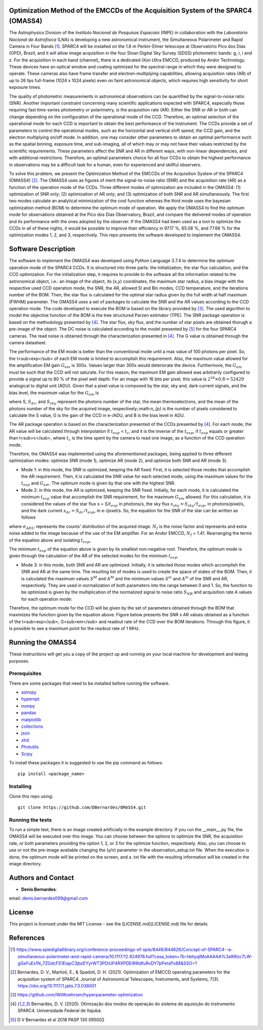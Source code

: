 Optimization Method of the EMCCDs of the Acquisition System of the SPARC4 (OMASS4)
----------------------------------------------------------------------------------

The Astrophysics Division of the *Instituto Nacional de Pesquisas Espaciais* (INPE) 
in collaboration with the *Laboratório Nacional de Astrofísica* (LNA) is developing 
a new astronomical instrument, the Simultaneous Polarimeter and Rapid Camera in Four 
Bands [#SPARC4]_. SPARC4 will be installed on the 1.6 m Perkin-Elmer telescope at 
Observatório Pico dos Dias (OPD), Brazil, and it will allow image acquisition in the 
four Sloan Digital Sky Survey (SDSS) photometric bands: g, r, i and z. For the acquisition 
in each band (channel), there is a dedicated iXon Ultra EMCCD, produced by Andor Technology. 
These devices have an optical window and coating optimized for the spectral range in which 
they were designed to operate. These cameras also have frame transfer and electron-multiplying
capabilities, allowing acquisition rates (AR) of up to 26 fps full-frame (1024 x 1024 pixels)
even on faint astronomical objects, which requires high sensitivity for short exposure times.   

The quality of photometric measurements in astronomical observations can be quantified by the signal-to-noise ratio (SNR). Another important constraint concerning many scientific applications expected with SPARC4, especially those requiring fast time-series photometry or polarimetry, is the acquisition rate (AR).  Either the SNR or AR or both can change depending on the configuration of the operational mode of the CCD. Therefore, an optimal selection of the operational mode for each CCD is important to obtain the best performance of the instrument. The CCDs provide a set of parameters to control the operational modes, such as the horizontal and vertical shift speed, the CCD gain, and the electron multiplying on/off mode. In addition, one may consider other parameters to obtain an optimal performance such as the spatial binning, exposure time, and sub-imaging, all of which may or may not have their values restricted by the scientific requirements. These parameters affect the SNR and AR in different ways, with non-linear dependencies, and with additional restrictions. Therefore, an optimal parameters choice for all four CCDs to obtain the highest performance in observations may be a difficult task for a human, even for experienced and skillful observers. 

To solve this problem, we present the Optimization Method of the EMCCDs of the Acquisition System of the SPARC4 (OMASS4) [#OMASS4]_. The OMASS4 uses as figures of merit the signal-to-noise ratio (SNR) and the acquisition rate (AR) as a function of the operation mode of the CCDs. Three different modes of optimization are included in the OMASS4:  (1) optimization of SNR only; (2) optimization of AR only; and (3) optimization of both SNR and AR simultaneously. The first two modes calculate an analytical minimization of the cost function whereas the third mode uses the bayesian optimization method (BOM) to determine the optimum mode of operation. We apply the OMASS4 to find the optimum mode for observations obtained at the Pico dos Dias Observatory, Brazil, and compare the delivered modes of operation and its performance with the ones adopted by the observer. If the OMASS4 had been used as a tool to optimize the CCDs in all of these nights, it would be possible to improve their efficiency in 97.17 %, 65.08 %, and 77.66 % for the optimization modes 1, 2, and 3, respectively. This repo presents the software developed to implement the OMASS4.

Software Description
--------------------

The software to implement the OMASS4 was developed using Python Language 3.7.4 to determine the optimum operation mode of the SPARC4 CCDs. It is structured into three parts: the initialization, the star flux calculation, and the CCD optimization. For the initialization step, it requires to provide to the software all the information related to the astronomical object, i.e.: an image of the object, its (x,y) coordinates, the maximum star radius, a bias image with the respective used CCD operation mode, the SNR, the AR, allowed SI and Bin modes, CCD temperature, and the iterations number of the BOM. Then, the star flux is calculated for the optimal star radius given by the full width at half maximum (FWHM) parameter. The OMASS4 uses a set of packages to calculate the SNR and the AR values according to the CCD operation mode. The code developed to execute the BOM is based on the library provided by [#Koehrsen]_. The used algorithm to model the objective function of the BOM is the tree structured Parzen estimator (TPE). The SNR package operation is based on the methodology presented by [#Bernardes_2020]_. The star flux, sky flux, and the number of star pixels are obtained thorugh a pre-image of the object. The DC noise is calculated according to the model presented by [#Bernardes_2018]_ for the four SPARC4 cameras. The read noise is obtained through the characterization presented in [#Bernardes_2020]_. The G value is obtained through the camera datasheet.

The performance of the EM mode is better than the conventional mode until a max value of 100 photons per pixel. So, the t<sub>exp</sub> of each EM mode is limited to accomplish this requirement. Also, the maximum value allowed for the amplification EM gain :math:`G_{em}` is 300x. Values larger than 300x would deteriorate the device. Furthermore, the :math:`G_{em}` must be such that the CCD will not saturate. For this reason, the maximum EM gain allowed was arbitrarily configured to provide a signal up to 80 % of the pixel well depth. For an image with 16 bits per pixel, this value is :math:`2^{16} \times 0.8 = 52429` analogical to digital unit (ADU). Given that a pixel value is composed by the star, sky and, dark current signals, and the bias level, the maximum value for the :math:`G_{em}` is

.. image:: Images/em_gain.png  
  :align: center
  :width: 200
  

where S, :math:`S_{dc}`, and :math:`S_{sky}` represent the photons number of the star, the mean thermoelectrons, and the mean of the photons number of the sky for the acquired image, respectively;:math:`n_{p}` is the number of pixels considered to calculate the S value, G is the gain of the CCD in e-/ADU, and B is the bias level in ADU. 

The AR package operation is based on the characterization presented of the CCDs presented by [#Bernardes_2020]_. For each mode, the AR value will be calculated through interpolation if :math:`t_{exp}` < :math:`t_{c}`, and it is the inverse of the :math:`t_{exp}`, if :math:`t_{exp}` equals or greater than t<sub>c</sub>, where :math:`t_{c}` is the time spent by the camera to read one image, as a function of the CCD operation mode.

Therefore, the OMASS4 was implemented using the aforementioned packages, being applied to three different optimization modes: optimize SNR (mode 1), optimize AR (mode 2), and optimize both SNR and AR (mode 3). 

* Mode 1: in this mode, the SNR is optimized, keeping the AR fixed. First, it is selected those modes that accomplish the AR requirement. Then, it is calculated the SNR value for each selected mode, using the maximum values for the :math:`t_{exp}` and :math:`G_{em}`. The optimum mode is given by that one with the highest SNR.
    
* Mode 2: in this mode, the AR is optimized, keeping the SNR fixed. Initially, for each mode, it is calculated the minimum :math:`t_{exp}` value that accomplish the SNR requirement, for the maximum :math:`G_{em}` allowed. For this calculation, it is considered the values of the star flux s = S/:math:`t_{exp}` in photons/s, the sky flux :math:`s_{sky} = S_{sky}/t_{exp}`, in photons/pixel/s, and the dark current :math:`s_{dc} = S_{dc}/t_{exp}`, in e-/pixel/s. So, the equation for the SNR of the star can be written as follows

.. image:: Images/snr.png
  :align: center
  :width: 500    
    
where :math:`\sigma_{ADU}` represents the counts' distribution of the acquired image. :math:`N_{f}` is the noise factor and represents and extra noise added to the image because of the use of the EM amplifier. For an Andor EMCCD, :math:`N_{f}` = 1.41. Rearranging the terms of the equation above and isolating :math:`t_{exp}`,
    
.. image:: Images/quadratic_equation_snr.png
  :align: center
  :width: 500

    
The minimum :math:`t_{exp}` of the equation above is given by its smallest non-negative root. Therefore, the optimum mode is given through the calculation of the AR of the selected modes for the minimum :math:`t_{exp}`.
    
* Mode 3: in this mode, both SNR and AR are optimized. Initially, it is selected those modes which accomplish the SNR and AR at the same time. The resulting list of modes is used to create the space of states of the BOM. Then, it is calculated the maximum values :math:`S^{M}` and :math:`A^{M}` and the minimum values :math:`S^{m}` and :math:`A^{m}` of the SNR and AR, respectively. They are used in normalization of both parameters into the range between 0 and 1. So, the function to be optimized is given by the multiplication of the normalized signal to noise ratio :math:`S_{NR}` and acquisition rate A values for each operation mode:


.. image:: Images/objective_function.png
  :align: center
  :width: 200
  

Therefore, the optimum mode for the CCD will be given by the set of parameters obtained through the BOM that maximizes the function given by the equation above. Figure below presents the SNR x AR values obtained as a function of the t<sub>exp</sub>, G<sub>em</sub> and readout rate of the CCD over the BOM iterations. Through this figure, it is possible to see a maximum point for the readout rate of 1 MHz.

.. image:: Images/iterations_OMASS4.png
  :align: center
  :width: 400
  :alt: Output iterations after the execution of the OMASS4


Running the OMASS4
------------------

These instructions will get you a copy of the project up and running on your local machine for development and testing purposes. 

Prerequisites
+++++++++++++

There are some packages that need to be installed before running the software.

* `astropy <https://www.astropy.org/>`__
* `hyperopt <https://github.com/WillKoehrsen/hyperparameter-optimization>`__
* `numpy <https://numpy.org/>`__
* `pandas <https://pandas.pydata.org/>`__
* `matplotlib  <https://matplotlib.org/>`__
* `collections  <https://docs.python.org/3/library/collections.html>`__
* `json <https://www.w3schools.com/python/python_json.asp>`__
* `xlrd  <https://xlrd.readthedocs.io/en/latest/>`__
* `Photutils  <https://photutils.readthedocs.io/en/stable/>`__
* `Scipy <https://www.scipy.org>`__

To install these packages it is suggested to use the pip command as follows::

    pip install <package_name>


Installing
++++++++++

Clone this repo using::

   git clone https://github.com/DBernardes/OMASS4.git
   

Running the tests
+++++++++++++++++

To run a simple test, there is an image created artificially in the example directory. If you run the __main__.py file, the OMASS4 will be executed over this image. You can choose between the options to optimize the SNR, the acquisition rate, or both parameters providing the option 1, 2, or 3 for the optimize function, respectively. Also, you can choose to use or not the pre-image available changing the (y/n) parameter in the observation_setup.txt file. When the execution is done, the optimum mode will be printed on the screen, and a .txt file with the resulting information will be created in the image directory.


Authors and Contact
-------------------

* **Denis Bernardes**: 

email: denis.bernardes099@gmail.com 


License
-------

This project is licensed under the MIT License - see the [LICENSE.md](LICENSE.md) file for details

References
----------

.. [#SPARC4] https://www.spiedigitallibrary.org/conference-proceedings-of-spie/8446/844626/Concept-of-SPARC4--a-simultaneous-polarimeter-and-rapid-camera/10.1117/12.924976.full?casa_token=7b-hbhyqIMoAAAAA%3a99lzc7LW-gGeFuEs1N_7ZGdcFS1EiapC3jbzEYyrWT3PDiUP4RXPDEiR9IdfuRvDY7pPetsPx88&SSO=1

.. [#OMASS4] Bernardes, D. V., Martioli, E., & Spadoti, D. H. (2021). Optimization of EMCCD operating parameters for the acquisition system of SPARC4. Journal of Astronomical Telescopes, Instruments, and Systems, 7(3). https://doi.org/10.1117/1.jatis.7.3.038001

.. [#Koehrsen] https://github.com/WillKoehrsen/hyperparameter-optimization

.. [#Bernardes_2020] Bernardes, D. V. (2020). Otimização dos modos de operação do sistema de aquisição do instrumento SPARC4. Universidade Federal de Itajubá.

.. [#Bernardes_2018] D V Bernardes et al 2018 PASP 130 095002
